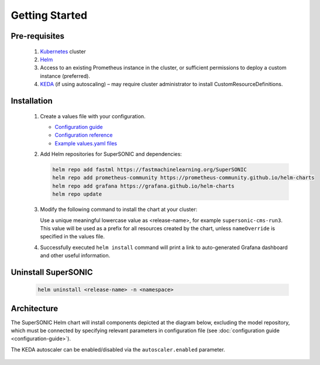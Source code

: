 -------------------
Getting Started
-------------------

Pre-requisites
~~~~~~~~~~~~~~~

   1. `Kubernetes <https://kubernetes.io>`_ cluster
   2. `Helm <https://helm.sh>`_
   3. Access to an existing Prometheus instance in the cluster, or sufficient permissions to deploy a custom instance (preferred).
   4. `KEDA <https://keda.sh>`_ (if using autoscaling) – may require cluster administrator to install CustomResourceDefinitions.

Installation
~~~~~~~~~~~~~~

   1. Create a values file with your configuration.

      - `Configuration guide <configuration-guide>`_
      - `Configuration reference <configuration-reference>`_
      - `Example values.yaml files <https://github.com/fastmachinelearning/SuperSONIC/tree/main/values>`_

   2. Add Helm repositories for SuperSONIC and dependencies:

      .. code:: shell

         helm repo add fastml https://fastmachinelearning.org/SuperSONIC
         helm repo add prometheus-community https://prometheus-community.github.io/helm-charts
         helm repo add grafana https://grafana.github.io/helm-charts
         helm repo update

   3. Modify the following command to install the chart at your cluster:

      .. code:: shell
         helm install <release-name> fastml/supersonic --values <your-values.yaml> -n <namespace>

      Use a unique meaningful lowercase value as <release-name>, for example
      ``supersonic-cms-run3``.
      This value will be used as a prefix for all resources created by the chart,
      unless ``nameOverride`` is specified in the values file.

   4. Successfully executed ``helm install`` command will print a link to auto-generated Grafana dashboard
      and other useful information.
   
   .. figure:: img/grafana.png
      :align: center
      :height: 250
      :alt: Supersonic Grafana dashboard

Uninstall SuperSONIC
~~~~~~~~~~~~~~~~~~~~~~~~~~

   .. code:: shell

      helm uninstall <release-name> -n <namespace>

Architecture
~~~~~~~~~~~~~~~

The SuperSONIC Helm chart will install
components depicted at the diagram below, excluding the model repository,
which must be connected by specifying relevant parameters in configuration file
(see :doc:`configuration guide <configuration-guide>`).

The KEDA autoscaler can be enabled/disabled via the
``autoscaler.enabled`` parameter.

.. figure:: img/diagram.svg
   :alt: SONIC Server Infrastructure
